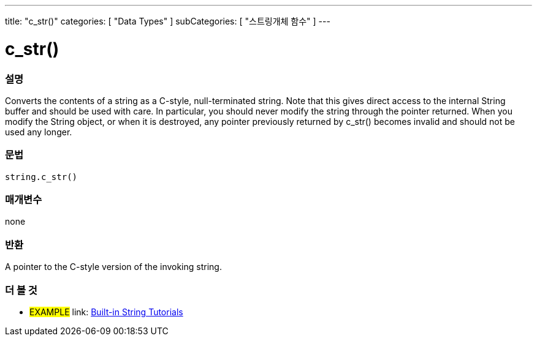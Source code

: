 ﻿---
title: "c_str()"
categories: [ "Data Types" ]
subCategories: [ "스트링개체 함수" ]
---





= c_str()


// OVERVIEW SECTION STARTS
[#overview]
--

[float]
=== 설명
Converts the contents of a string as a C-style, null-terminated string. Note that this gives direct access to the internal String buffer and should be used with care. In particular, you should never modify the string through the pointer returned. When you modify the String object, or when it is destroyed, any pointer previously returned by c_str() becomes invalid and should not be used any longer.

[%hardbreaks]


[float]
=== 문법
[source,arduino]
----
string.c_str()
----

[float]
=== 매개변수
none

[float]
=== 반환
A pointer to the C-style version of the invoking string.

--
// OVERVIEW SECTION ENDS



// HOW TO USE SECTION ENDS


// SEE ALSO SECTION
[#see_also]
--

[float]
=== 더 볼 것

[role="example"]
* #EXAMPLE# link: https://www.arduino.cc/en/Tutorial/BuiltInExamples#strings[Built-in String Tutorials]
--
// SEE ALSO SECTION ENDS
